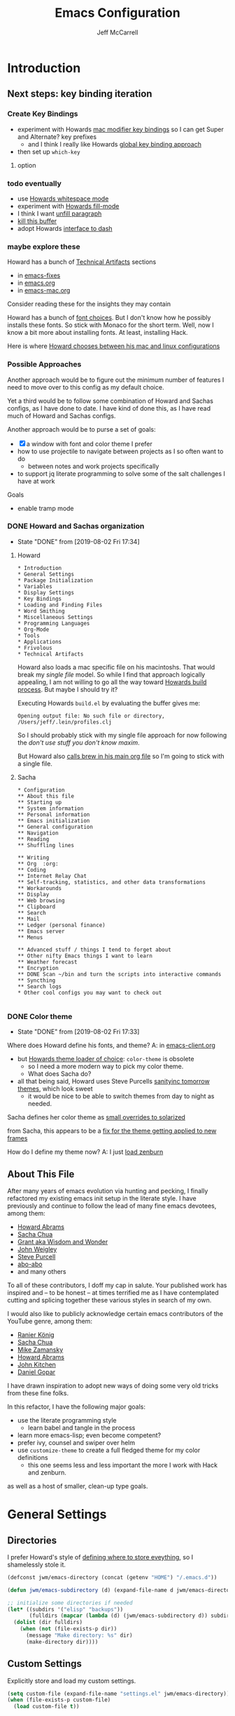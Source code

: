 #+TITLE: Emacs Configuration
#+AUTHOR: Jeff McCarrell
#+EMAIL: jeff@mccarrell.org
#+STARTUP: showeverything
#+PROPERTY: header-args:emacs-lisp  :tangle "init.el"

* Introduction
** Next steps: key binding iteration
*** Create Key Bindings

   - experiment with Howards [[file:/t/emacs-configs/howardabrams-dot-files/emacs-mac.org::(setq%20mac-option-modifier%20'meta)%20(setq%20mac-command-modifier%20'super)][mac modifier key bindings]] so I can get Super and Alternate? key prefixes
     - and I think I really like Howards [[file:/t/emacs-configs/howardabrams-dot-files/emacs-client.org::*Key%20Bindings][global key binding approach]]

   - then set up =which-key=

**** option
*** todo eventually

   - use [[file:/t/emacs-configs/howardabrams-dot-files/emacs.org::(use-package%20whitespace%20:bind%20("C-c%20T%20w"%20.%20whitespace-mode)][Howards whitespace mode]]
   - experiment with [[file:/t/emacs-configs/howardabrams-dot-files/emacs.org::(use-package%20fill%20:bind%20(("C-c%20T%20f"%20.%20auto-fill-mode)][Howards fill-mode]]
   - I think I want [[file:/t/emacs-configs/howardabrams-dot-files/emacs.org::Unfilling%20a%20paragraph%20joins%20all%20the%20lines%20in%20a%20paragraph%20into%20a%20single%20line.%20Taken%20from%20%5B%5Bhttp://www.emacswiki.org/UnfillParagraph%5D%5Bhere%5D%5D.][unfill paragraph]]
   - [[file:/t/emacs-configs/howardabrams-dot-files/emacs-fixes.org::I%20rarely%20want%20to%20kill%20any%20buffer%20but%20the%20one%20I'm%20looking%20at.%20#+BEGIN_SRC%20elisp%20(global-set-key%20(kbd%20"C-x%20k")%20'kill-this-buffer)%20(global-set-key%20(kbd%20"C-x%20K")%20'kill-buffer)%20#+END_SRC][kill this buffer]]
   - adopt Howards [[file:/t/emacs-configs/howardabrams-dot-files/emacs-mac.org::*Dash][interface to dash]]

*** maybe explore these

    Howard has a bunch of _Technical Artifacts_ sections

      - in [[file:/t/emacs-configs/howardabrams-dot-files/emacs-fixes.org::*Technical%20Artifacts][emacs-fixes]]
      - in [[file:/t/emacs-configs/howardabrams-dot-files/emacs.org::*Technical%20Artifacts][emacs.org]]
      - in [[file:/t/emacs-configs/howardabrams-dot-files/emacs-mac.org::*Technical%20Artifacts][emacs-mac.org]]

    Consider reading these for the insights they may contain

    Howard has a bunch of [[file:/t/emacs-configs/howardabrams-dot-files/emacs-client.org::*Font%20Settings][font choices]]. But I don't know how he possibly installs these fonts. So stick with
    Monaco for the short term. Well, now I know a bit more about installing fonts. At least, installing
    Hack.

    Here is where [[file:/t/emacs-configs/howardabrams-dot-files/emacs-client.org::(if%20(eq%20system-type%20'darwin)%20(require%20'init-mac)%20(require%20'init-linux))][Howard chooses between his mac and linux configurations]]

*** Possible Approaches
   Another approach would be to figure out the minimum number of features I need to move over to this config
   as my default choice.

   Yet a third would be to follow some combination of Howard and Sachas configs, as I have done to date. I
   have kind of done this, as I have read much of Howard and Sachas configs.

   Another approach would be to purse a set of goals:

   - [X] a window with font and color theme I prefer
   - how to use projectile to navigate between projects as I so often want to do
     - between notes and work projects specifically
   - to support jq literate programming to solve some of the salt challenges I have at work

   Goals
   - enable tramp mode

*** DONE Howard and Sachas organization

    - State "DONE"       from              [2019-08-02 Fri 17:34]
**** Howard
    #+BEGIN_EXAMPLE
      * Introduction
      * General Settings
      * Package Initialization
      * Variables
      * Display Settings
      * Key Bindings
      * Loading and Finding Files
      * Word Smithing
      * Miscellaneous Settings
      * Programming Languages
      * Org-Mode
      * Tools
      * Applications
      * Frivolous
      * Technical Artifacts
    #+END_EXAMPLE

   Howard also loads a mac specific file on his macintoshs. That would break my /single file/ model. So
   while I find that approach logically appealing, I am not willing to go all the way toward [[file:/t/emacs-configs/howardabrams-dot-files/build.el::;;%20Simple%20Emacs%20script%20used%20to%20build/tangle%20all%20my%20support][Howards build
   process]].  But maybe I should try it?

   Executing Howards =build.el= by evaluating the buffer gives me:

   #+BEGIN_EXAMPLE
   Opening output file: No such file or directory, /Users/jeff/.lein/profiles.clj
   #+END_EXAMPLE

   So I should probably stick with my single file approach for now following the /don't use stuff you don't
   know maxim/.

   But Howard also [[file:/t/emacs-configs/howardabrams-dot-files/emacs.org::#+BEGIN_SRC%20shell%20brew%20install%20gpg%20#+END_SRC][calls brew in his main org file]] so I'm going to stick with a single file.

**** Sacha

    #+BEGIN_EXAMPLE
      * Configuration
      ** About this file
      ** Starting up
      ** System information
      ** Personal information
      ** Emacs initialization
      ** General configuration
      ** Navigation
      ** Reading
      ** Shuffling lines

      ** Writing
      ** Org  :org:
      ** Coding
      ** Internet Relay Chat
      ** Self-tracking, statistics, and other data transformations
      ** Workarounds
      ** Display
      ** Web browsing
      ** Clipboard
      ** Search
      ** Mail
      ** Ledger (personal finance)
      ** Emacs server
      ** Menus

      ** Advanced stuff / things I tend to forget about
      ** Other nifty Emacs things I want to learn
      ** Weather forecast
      ** Encryption
      ** DONE Scan ~/bin and turn the scripts into interactive commands
      ** Syncthing
      ** Search logs
      * Other cool configs you may want to check out

    #+END_EXAMPLE

*** DONE Color theme

    - State "DONE"       from              [2019-08-02 Fri 17:33]

   Where does Howard define his fonts, and theme?  A: in [[file:/t/emacs-configs/howardabrams-dot-files/emacs-client.org::*Color%20Theme][emacs-client.org]]
   - but [[file:/t/emacs-configs/howardabrams-dot-files/emacs-client.org::*Color%20Theme][Howards theme loader of choice]]: =color-theme= is obsolete
     - so I need a more modern way to pick my color theme.
     - What does Sacha do?
   - all that being said, Howard uses Steve Purcells [[https://github.com/purcell/color-theme-sanityinc-tomorrow][sanityinc tomorrow themes]], which look sweet
     - it would be nice to be able to switch themes from day to night as needed.

   Sacha defines her color theme as [[file:/t/emacs-configs/sacha-chua-dotemacs/Sacha.org::*Set%20up%20a%20light-on-dark%20color%20scheme][small overrides to solarized]]

   from Sacha, this appears to be a [[file:/t/emacs-configs/sacha-chua-dotemacs/Sacha.org::(add-hook%20'after-make-frame-functions%20(lambda%20(frame)%20(select-frame%20frame)%20(my/setup-color-theme)))][fix for the theme getting applied to new frames]]

   How do I define my theme now?  A: I just [[file:jeff-classic-init.el::(use-package%20zenburn-theme%20:init%20(load-theme%20'zenburn%20t))][load zenburn]]

** About This File

   After many years of emacs evolution via hunting and pecking, I finally refactored my existing emacs init
   setup in the literate style. I have previously and continue to follow the lead of many fine emacs
   devotees, among them:

   - [[https://github.com/howardabrams/dot-files/blob/master/emacs.org#my-directory-location][Howard Abrams]]
   - [[https://github.com/sachac/.emacs.d][Sacha Chua]]
   - [[https://www.wisdomandwonder.com/tag/emacs][Grant aka Wisdom and Wonder]]
   - [[https://github.com/jwiegley/dot-emacs][John Weigley]]
   - [[https://github.com/purcell/emacs.d][Steve Purcell]]
   - [[https://github.com/abo-abo/oremacs][abo-abo]]
   - and many others

   To all of these contributors, I doff my cap in salute. Your published work has inspired and -- to be honest
   -- at times terrified me as I have contemplated cutting and splicing together these various styles in search
   of my own.

   I would also like to publicly acknowledge certain emacs contributors of the YouTube genre, among them:

   - [[https://www.youtube.com/playlist?list=PLVtKhBrRV_ZkPnBtt_TD1Cs9PJlU0IIdE][Ranier König]]
   - [[https://www.youtube.com/channel/UClT2UAbC6j7TqOWurVhkuHQ][Sacha Chua]]
   - [[https://www.youtube.com/playlist?list=PL9KxKa8NpFxIcNQa9js7dQQIHc81b0-Xg][Mike Zamansky]]
   - [[https://www.youtube.com/user/howardabrams/videos][Howard Abrams]]
   - [[https://www.youtube.com/playlist?list=PL0sMmOaE_gs3GbuZV_sNjwMREw9rfElTV][John Kitchen]]
   - [[https://www.youtube.com/channel/UCCRdRbI93UGW0AZttVH3SbA/feed][Daniel Gopar]]

   I have drawn inspiration to adopt new ways of doing some very old tricks from these fine folks.

   In this refactor, I have the following major goals:

     - use the literate programming style
       - learn babel and tangle in the process
     - learn more emacs-lisp; even become competent?
     - prefer ivy, counsel and swiper over helm
     - use =customize-theme= to create a full fledged theme for my color definitions
       - this one seems less and less important the more I work with Hack and zenburn.

   as well as a host of smaller, clean-up type goals.

* General Settings
** Directories

   I prefer Howard's style of [[https://github.com/howardabrams/dot-files/blob/master/emacs.org#my-directory-location][defining where to store eveything]], so I shamelessly stole it.

   #+BEGIN_SRC emacs-lisp
     (defconst jwm/emacs-directory (concat (getenv "HOME") "/.emacs.d"))

     (defun jwm/emacs-subdirectory (d) (expand-file-name d jwm/emacs-directory))

     ;; initialize some directories if needed
     (let* ((subdirs '("elisp" "backups"))
            (fulldirs (mapcar (lambda (d) (jwm/emacs-subdirectory d)) subdirs)))
       (dolist (dir fulldirs)
         (when (not (file-exists-p dir))
           (message "Make directory: %s" dir)
           (make-directory dir))))
   #+END_SRC

** Custom Settings

   Explicitly store and load my custom settings.

   #+BEGIN_SRC emacs-lisp
     (setq custom-file (expand-file-name "settings.el" jwm/emacs-directory))
     (when (file-exists-p custom-file)
       (load custom-file t))
   #+END_SRC

** DEPRECATED Starting Up

   I used to use this kind of logic to startup, cribbed from John Weigley. But in hindsight, I think it is a
   bit advanced for me. I try to minimize using stuff I don't really understand.

     #+BEGIN_SRC emacs-lisp
       ;; ;; initialize packages
       ;; (package-initialize)
       ;; (eval-and-compile
       ;;   (require 'cl)

       ;;   (defvar use-package-verbose t)
       ;;   (defvar use-package-always-ensure t)
       ;;   (require 'use-package))
     #+END_SRC
** Helpful Predicates

   Some useful predicates in customization...

    #+BEGIN_SRC emacs-lisp
      (defun jwm/mac-p ()
        (and (eq 'ns (window-system))
             (eq 'darwin system-type)))

      (defun jwm/personal-mac-p ()
        (and (jwm/mac-p)
             (file-exists-p "/j/pdata/.gitignore")))

      (defun jwm/sift-mac-p ()
        (and (jwm/mac-p)
             (file-exists-p (expand-file-name "~/code/java/build.gradle"))))
    #+END_SRC

** Modernizing Emacs

   Another section I lifted [[https://github.com/howardabrams/dot-files/blob/master/emacs.org#modernizing-emacs][straight from Howard]].  This is his text.

   With a long history of working on small machines without gigabytes
   of RAM, we might as well let Emacs be the beast it has always
   dreamed.

   First, let’s increase the cache before starting garbage collection:
   #+BEGIN_SRC elisp
     (setq gc-cons-threshold 50000000)
   #+END_SRC

   Found [[https://github.com/wasamasa/dotemacs/blob/master/init.org#init][here]] how to remove the warnings from the GnuTLS library when
   using HTTPS... increase the minimum prime bits size:
   #+BEGIN_SRC elisp
     (setq gnutls-min-prime-bits 4096)
   #+END_SRC

** Personal Information

   #+BEGIN_SRC emacs-lisp
     (setq user-full-name "Jeff McCarrell"
           user-mail-address (cond
                              ((jwm/sift-mac-p) "jmccarrell@siftscience.com")
                              (t "jeff@mccarrell.org")))
   #+END_SRC
* Package Initialization
** Package Manager

   Ensure the org repository and melpa are searched for packages.

   #+BEGIN_SRC emacs-lisp
     (require 'package)

     (unless (assoc-default "org" package-archives)
       (add-to-list 'package-archives '("org" . "https://orgmode.org/elpa/") t))
     (unless (assoc-default "melpa" package-archives)
       (add-to-list 'package-archives '("melpa" . "https://melpa.org/packages/") t))

     (package-initialize)
   #+END_SRC

   Use =M-x package-refresh-contents= to reload the list of packages as needed.

** Use-Package

   Prefer [[https://github.com/jwiegley/use-package][use-package]] more or less as a more convenient way of customizing emacs. It does a whole lot more
   than that. My usage is fairly shallow.

   #+BEGIN_SRC emacs-lisp
     (unless (package-installed-p 'use-package)
       (package-install 'use-package))

     (setq use-package-verbose t)
     (setq use-package-always-ensure t)

     (require 'use-package)
   #+END_SRC

** Howard's Recommended Emacs Lisp Libs

   Again [[https://github.com/howardabrams/dot-files/blob/master/emacs.org#init-file-support][following Howard here]]. Add in these supporting libraries to ease emacs lisp development. [[https://github.com/magnars/dash.el][dash]] for a
   modern list api, [[https://github.com/magnars/s.el][s]] for string manipulation, and [[https://github.com/rejeep/f.el][f]] for file manipulation. Also load in =cl= as other
   packages may depend on it.

   #+BEGIN_SRC emacs-lisp
     (require 'cl)

     (use-package dash
       :config (eval-after-load "dash" '(dash-enable-font-lock)))

     (use-package s)

     (use-package f)
   #+END_SRC
* Variables
** Prefer Minimal Emacs

   #+BEGIN_SRC emacs-lisp
     (setq inhibit-startup-message t)
     ;; needed for emacs23
     (setq inhibit-splash-screen t)
     (setq initial-scratch-message "")

     ;; Don't beep at me
     (setq visible-bell t)

     ;; screen real estate is for text, not widgets
     (when (window-system)
       (tool-bar-mode 0)
       (when (fboundp 'horizontal-scroll-bar-mode)
         (horizontal-scroll-bar-mode -1))
       (scroll-bar-mode -1))
   #+END_SRC

** Prefer utf8 Everywhere

   Follow Grant's [[https://www.wisdomandwonder.com/article/10775/emacsorg-mode-how-to-probably-configure-everything-for-utf-8-in-emacs][lead here]]

   #+BEGIN_SRC emacs-lisp
     ;; prefer utf-8 encoding in all cases.
     (let ((lang 'utf-8))
       (set-language-environment lang)
       (prefer-coding-system lang))
   #+END_SRC

** Tabs

   I prefer spaces over tabs in all cases.  [[http://ergoemacs.org/emacs/emacs_tabs_space_indentation_setup.html][Source]]

   #+BEGIN_SRC emacs-lisp
     (setq-default indent-tabs-mode nil)
     (setq tab-width 2)
   #+END_SRC

   Tab for competion is wired deeply into my emacs-fingers.

   #+BEGIN_SRC emacs-lisp
     (setq-default tab-always-indent 'complete)
   #+END_SRC
* Display Settings
** Color Theme

  After much experimentation, I have come to prefer zenburn. Over the years, I have used my own color theme,
  which I used to be quite proud of, and then solarized. Now I have come to prefer zenburn. It works well in
  the terminal as well.

  Here is how Sacha overrides and [[file:/t/emacs-configs/sacha-chua-dotemacs/Sacha.org::(defun%20my/setup-color-theme%20()%20(interactive)%20(when%20(display-graphic-p)%20(color-theme-solarized))%20(set-background-color%20"black")%20(set-face-foreground%20'secondary-selection%20"darkblue")%20(set-face-background%20'secondary-selection%20"lightblue")%20(set-face-background%20'font-lock-doc-face%20"black")%20(set-face-foreground%20'font-lock-doc-face%20"wheat")%20(set-face-background%20'font-lock-string-face%20"black"))%20(use-package%20color-theme-solarized%20:config%20(my/setup-color-theme))][customizes her use of solarized]].

  #+BEGIN_SRC emacs-lisp
    (use-package zenburn-theme
      :init (load-theme 'zenburn t))
  #+END_SRC

** Font

   I prefer a little bigger (14 point) font on my personal laptop, especially on my large monitor at home.

   Here is how [[https://github.com/xahlee/xah_emacs_init/blob/master/xah_emacs_font.el#L7-L33][Xah Lee sets his frame font]]

   And a 2019 [[https://www.wisdomandwonder.com/text/12298/choosing-a-monospace-font-2019-march#more-12298][blog post]] comparing fonts that led me to the font [[https://github.com/source-foundry/Hack][Hack]].  Install Hack via homebrew:

   #+BEGIN_SRC shell
     brew cask install caskroom/fonts/font-hack
   #+END_SRC

   #+BEGIN_SRC emacs-lisp
     (defun jwm/font-exists-p (f)
       (and (window-system)
            (member f (font-family-list))))

     (when (window-system)
       (let ((preferred-font
              (cond
               ((and (jwm/font-exists-p "Hack") (jwm/mac-p)) "Hack-14")
               (t "Monaco-12"))))
           (message "setting Jeff preferred font %s" preferred-font)
           (set-frame-font preferred-font t t)))
   #+END_SRC

** Whitespace Mode

   This is another [[https://github.com/howardabrams/dot-files/blob/master/emacs.org#whitespace-mode][copy and paste from Howard]]. It makes it easier to see whitespace when necessary.

   #+BEGIN_SRC emacs-lisp
     (use-package whitespace
       :bind ("C-c T w" . whitespace-mode)
       :init
       (setq whitespace-line-column nil
             whitespace-display-mappings '((space-mark 32 [183] [46])
                                           (newline-mark 10 [9166 10])
                                           (tab-mark 9 [9654 9] [92 9])))
       :config
       (set-face-attribute 'whitespace-space       nil :foreground "#666666" :background nil)
       (set-face-attribute 'whitespace-newline     nil :foreground "#666666" :background nil)
       (set-face-attribute 'whitespace-indentation nil :foreground "#666666" :background nil)
       :diminish whitespace-mode)
   #+END_SRC

* Key Bindings
** Option and Command Modifier Keys

   Howard maps option and command to different emacs key symbols to allow him that many more possible key
   bindings. Like this:

   #+BEGIN_EXAMPLE
    (setq mac-option-modifier 'meta)
    (setq mac-command-modifier 'super)
   #+END_EXAMPLE

   And I did much the same thing.  However, I think I prefer to keep meta closest to the space bar.

   I leave right-option for the OS X combiner keys, like √ from right-option v.

   #+BEGIN_SRC emacs-lisp
     (when (jwm/mac-p)
       (setq mac-command-modifier 'meta)
       (setq mac-option-modifier 'super)
       (setq mac-right-option-modifier 'none))
   #+END_SRC

** Global Key Bindings

   I really like Howards [[file:/t/emacs-configs/howardabrams-dot-files/emacs-client.org::*Key%20Bindings][global key binding approach]], which leverages John Wiegley's [[https://github.com/jwiegley/use-package/blob/master/bind-key.el][bind-key]] that is part
   of [[https://github.com/jwiegley/use-package/blob/master/bind-key.el][use-package]].

   Recall that there are several /power/ features of =bind-key=, such as rebinding, adding keys to a
   specific map etc. Here are John's [[https://github.com/jwiegley/use-package/blob/master/bind-key.el#L41-L90][pointers]] in the comments of the package.


   #+BEGIN_SRC emacs-lisp
     (bind-keys
      ;; long time bindings I have preferred
      ("C-x y" . revert-buffer)
      ("C-M-g" . goto-line)

      ;; org mode wants these default global bindings set up.
      ("C-c l" . org-store-link)
      ("C-c c" . org-capture)
      ("C-c a" . org-agenda)
      ("C-c b" . org-iswitchb)

      ;; perhaps turn these of when/if I bring in Howards font size functions

      ("s-C-+" . ha/text-scale-frame-increase)
      ("A-C-+" . ha/text-scale-frame-increase)
      ("s-C-=" . ha/text-scale-frame-increase)
      ("A-C-=" . ha/text-scale-frame-increase)
      ("s-C--" . ha/text-scale-frame-decrease)
      ("A-C--" . ha/text-scale-frame-decrease))
   #+END_SRC

** which-key

   I have come to appreciate the exploration of the key maps that [[https://github.com/justbur/emacs-which-key][which-key]] enables.

   Howard extensively [[https://github.com/howardabrams/dot-files/blob/master/emacs.org#displaying-command-sequences][customizes the display of which-key]]. I find that interesting, and maybe something to
   pursue one day.

   #+BEGIN_SRC emacs-lisp
     (use-package which-key
       :config
       :diminish which-key-mode
       :config

       ;; prefer to show the entire command name with no truncation.
       ;;  some of those projectile command names exceed the default value of 27, eg
       ;;  projectile-toggle-between-implementation-and-test
       (setq which-key-max-description-length nil)
       (which-key-mode 1))
   #+END_SRC
